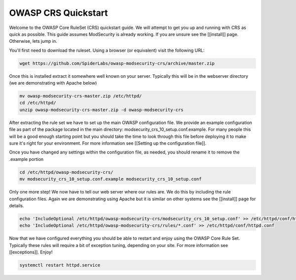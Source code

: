 ===================================================
OWASP CRS Quickstart
===================================================

Welcome to the OWASP Core RuleSet (CRS) quickstart guide. We will attempt to get you up and running with CRS as quick as possible. This guide assumes ModSecurity is already working. If you are unsure see the [[install]] page. Otherwise, lets jump in.

You'll first need to download the ruleset. Using a browser (or equivalent) visit the following URL:

.. code-block:: bash

	wget https://github.com/SpiderLabs/owasp-modsecurity-crs/archive/master.zip

Once this is installed extract it somewhere well known on your server. Typically this will be in the webserver directory (we are demonstrating with Apache below)

.. code-block:: bash
	
	mv owasp-modsecurity-crs-master.zip /etc/httpd/
	cd /etc/httpd/
	unzip owasp-modsecurity-crs-master.zip -d owasp-modsecurity-crs


After extracting the rule set we have to set up the main OWASP configuration file. We provide an example configuration file as part of the package located in the main directory: modsecurity_crs_10_setup.conf.example. For many people this will be a good enough starting point but you should take the time to look through this file before deploying it to make sure it's right for your environment. For more information see [[Setting up the configuration file]]. 

Once you have changed any settings within the configuration file, as needed, you should rename it to remove the .example portion
	
.. code-block:: bash
	
	cd /etc/httpd/owasp-modsecurity-crs/
	mv modsecurity_crs_10_setup.conf.example modsecurity_crs_10_setup.conf
	
Only one more step! We now have to tell our web server where our rules are. We do this by including the rule configuration files. Again we are demonstrating using Apache but it is similar on other systems see the [[install]] page for details.

.. code-block:: bash
	
	echo 'IncludeOptional /etc/httpd/owasp-modsecurity-crs/modsecurity_crs_10_setup.conf' >> /etc/httpd/conf/httpd.conf
	echo 'IncludeOptional /etc/httpd/owasp-modsecurity-crs/rules/*.conf' >> /etc/httpd/conf/httpd.conf
	
Now that we have configured everything you should be able to restart and enjoy using the OWASP Core Rule Set. Typically these rules will require a bit of exception tuning, depending on your site. For more information see [[exceptions]]. Enjoy!

.. code-block:: bash
	
	systemctl restart httpd.service
	
